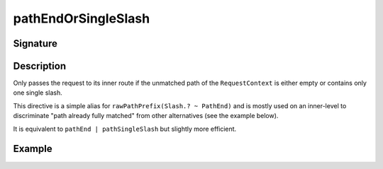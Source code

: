 .. _-pathEndOrSingleSlash-:

pathEndOrSingleSlash
====================

Signature
---------

.. includecode2:: /../../akka-http/src/main/scala/akka/http/scaladsl/server/directives/PathDirectives.scala
   :snippet: pathEndOrSingleSlash


Description
-----------
Only passes the request to its inner route if the unmatched path of the ``RequestContext`` is either empty
or contains only one single slash.

This directive is a simple alias for ``rawPathPrefix(Slash.? ~ PathEnd)`` and is mostly used on an inner-level to
discriminate "path already fully matched" from other alternatives (see the example below).

It is equivalent to ``pathEnd | pathSingleSlash`` but slightly more efficient.


Example
-------

.. includecode2:: ../../../../code/docs/http/scaladsl/server/directives/PathDirectivesExamplesSpec.scala
   :snippet: pathEndOrSingleSlash-